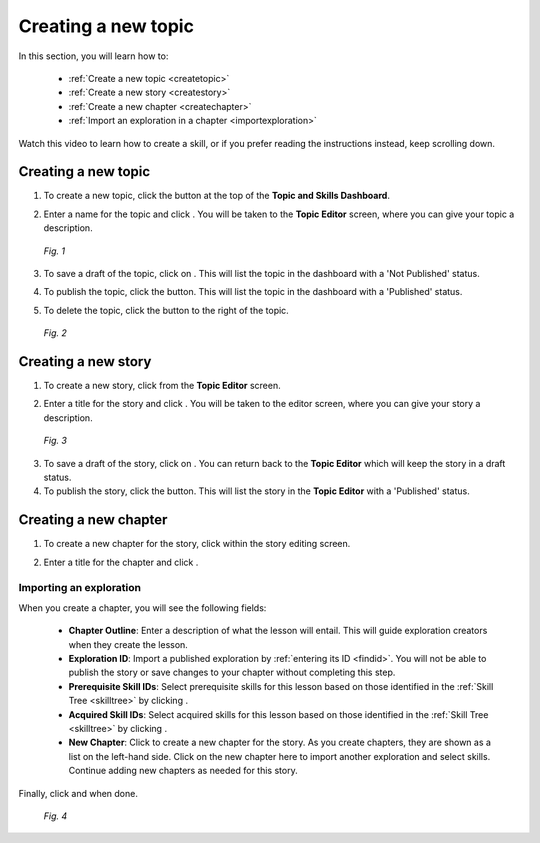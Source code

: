 Creating a new topic
=====================

In this section, you will learn how to:

 * :ref:`Create a new topic <createtopic>`
 * :ref:`Create a new story <createstory>`
 * :ref:`Create a new chapter <createchapter>`
 * :ref:`Import an exploration in a chapter <importexploration>`

Watch this video to learn how to create a skill, or if you prefer reading the instructions instead, keep scrolling down.

.. raw:: html

   <iframe width="560" height="315" src="https://www.youtube.com/embed/-VBNUNTG8lQ" frameborder="0" allow="accelerometer; autoplay; encrypted-media; gyroscope; picture-in-picture" allowfullscreen></iframe>

.. _createtopic:

Creating a new topic
----------------------

1. To create a new topic, click the |createtopic| button at the top of the **Topic and Skills Dashboard**.

.. |createtopic| image:: /images/create_topic_button.png
                 :scale: 35 %

2. Enter a name for the topic and click |createtop|. You will be taken to the **Topic Editor** screen, where you can give your topic a description.

.. |createtop| image:: /images/create_topic.png
               :scale: 40 %

.. figure:: /images/topic_editor.png
   :alt: Topic Editor Screen
   :scale: 30 %

   *Fig. 1*

3. To save a draft of the topic, click on |savechanges|. This will list the topic in the dashboard with a 'Not Published' status.

.. |savechanges| image:: /images/save_changes.png
                 :alt: Save Changes button
                 :scale: 40 %

4. To publish the topic, click the |publishtopic| button. This will list the topic in the dashboard with a 'Published' status.

.. |publishtopic| image:: /images/publish_topic.png
                  :alt: Publish Topic button
                  :scale: 40 %

5. To delete the topic, click the |trashcan| button to the right of the topic.

.. |trashcan| image:: /images/trashcan.png
              :alt: Delete skill button
              :scale: 40 %

.. figure:: /images/topic_creation.png
   :alt: New Topic created

   *Fig. 2*

.. _createstory:

Creating a new story
----------------------

1. To create a new story, click |createstory| from the **Topic Editor** screen.

.. |createstory| image:: /images/create_story_button.png
                 :scale: 35 %

2. Enter a title for the story and click |createstorybutton|. You will be taken to the editor screen, where you can give your story a description.

.. |createstorybutton| image:: /images/create_story.png
                       :scale: 40 %

.. figure:: /images/story_editor.png
   :alt: Story Editor screen
   :scale: 25 %

   *Fig. 3*


3. To save a draft of the story, click on |savechanges|. You can return back to the **Topic Editor** which will keep the story in a draft status.

4. To publish the story, click the |publishstory| button. This will list the story in the **Topic Editor** with a 'Published' status.

.. |publishstory| image:: /images/publish_story.png
                  :scale: 40 %

.. _createchapter:

Creating a new chapter
-----------------------

1. To create a new chapter for the story, click |createchapter| within the story editing screen.

.. |createchapter| image:: /images/create_chapter.png
                   :scale: 35 %

2. Enter a title for the chapter and click |createchapterbutton|.

.. |createchapterbutton| image:: /images/create_chapter_button.png
                         :scale: 40 %

.. _importexploration:

Importing an exploration
**************************

When you create a chapter, you will see the following fields:

 * **Chapter Outline**: Enter a description of what the lesson will entail. This will guide exploration creators when they create the lesson.
 * **Exploration ID**: Import a published exploration by :ref:`entering its ID <findid>`. You will not be able to publish the story or save changes to your chapter without completing this step.
 * **Prerequisite Skill IDs**: Select prerequisite skills for this lesson based on those identified in the :ref:`Skill Tree <skilltree>` by clicking |addprerequisite|.
 * **Acquired Skill IDs**:  Select acquired skills for this lesson based on those identified in the :ref:`Skill Tree <skilltree>` by clicking |addacquired|.
 * **New Chapter**: Click |addchapter| to create a new chapter for the story. As you create chapters, they are shown as a list on the left-hand side. Click on the new chapter here to import another exploration and select skills. Continue adding new chapters as needed for this story.

.. |addprerequisite| image:: /images/add_prerequisite_skill.png
                     :scale: 40 %

.. |addacquired| image:: /images/add_acquired_skill.png
                 :scale: 40 %

.. |addchapter| image:: /images/add_new_chapter.png
                :scale: 35 %

Finally, click |savechanges| and |publishstory| when done.

.. figure:: /images/creating_chapters.png
   :alt: Creating a new chapter
   :scale: 25 %

   *Fig. 4*